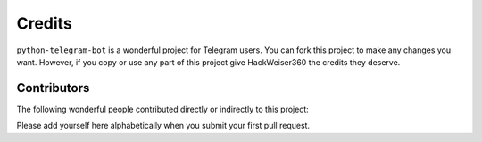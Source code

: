 Credits
=======

``python-telegram-bot`` is a wonderful project for Telegram users. You can fork this project to make any changes you want. However, if you copy or use any part of this project give HackWeiser360 the credits they deserve.

Contributors
------------

The following wonderful people contributed directly or indirectly to this project:




Please add yourself here alphabetically when you submit your first pull request.
